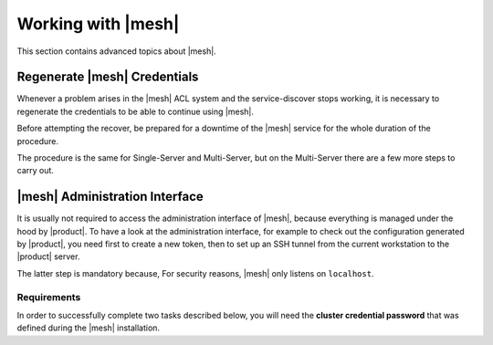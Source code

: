 .. SPDX-FileCopyrightText: 2022 Zextras <https://www.zextras.com/>
..
.. SPDX-License-Identifier: CC-BY-NC-SA-4.0

===================
Working with |mesh|
===================

This section contains advanced topics about |mesh|.

.. _mesh-reset:

Regenerate |mesh| Credentials
=============================

Whenever a problem arises in the |mesh| ACL system and the
service-discover stops working, it is necessary to regenerate the
credentials to be able to continue using |mesh|.

.. card::

   Scenario
   ^^^^

   In this sample scenario, the command :command:`consul acl
   bootstrap` will terminate with an error message similar to::

     Failed ACL bootstrapping: Unexpected response code: 403 (Permission denied: ACL bootstrap no longer allowed (reset index: 908))

   This can happen, for example, when the **cluster credential
   password** of file
   :file:`/etc/zextras/service-discover/cluster-credentials.tar.gpg`
   is unaccessible (for example, because the password has been lost),
   but the procedure below may apply whenever the above-mentioned
   error message appears.

   It is important to take note of the index number, that is the last
   bit of the output *(reset index: 908)*: ``908`` is the current
   index and is needed in the procedure below.


Before attempting the recover, be prepared for a downtime of the
|mesh| service for the whole duration of the procedure.

The procedure is the same for Single-Server and Multi-Server, but on
the Multi-Server there are a few more steps to carry out.

.. card::

   Preliminary Tasks
   ^^^^

   In case of a Single-Server node, log in to it and skip to the next
   step.

   On a Multi-Server, you need to identify the |mesh| *leader node*
   node and log into it. Most of the times, this is the
   `Directory-Server` node, whose IP address is retrieved using the
   command below.

   .. code:: console

      # zmprov gas service-discover

   To make sure you are on the leader, use the following command.

   .. code:: console

      # wget http://127.0.0.1:8500/v1/status/leader -qO -

   The output will be an IP address and a port, for example
   **192.168.56.101:8300**. If this IP is different from the
   `Directory Server`'s, log in to the latter on (192.168.56.101).

   .. note:: All the commands must be run on the *leader node*, unless
      differently specified.

.. card::

   Step 1. Wipe Old Credentials
   ^^^^

   The first task, to be executed as the ``service-discover`` user, is
   to write the current **reset index** to a file, to allow a new ACL
   token to be generated. As described in the Scenario above, the
   value is **908** (change it according to the output you receive), so we need to execute:

   .. code:: console

      # sudo -u service-discover bash -c "echo 908 > /var/lib/service-discover/data/acl-bootstrap-reset"

   Then stop the *service discover* service.

   .. code:: console

      # systemctl stop service-discover


   Finally, remove all certificates related to  *service discover*.

   .. code:: console

      # rm /var/lib/service-discover/*.pem

.. card::

   Step 2. Generate New Credentials
   ^^^^

   Run the setup as a *first instance*.

   .. code:: console

      # service-discover setup 192.168.56.101 --first-instance --password=MESH_CLUSTER_PWD

   This is essentially the same command as the one used during the
   configuration of |mesh|, the only difference being that in this
   case we use the explicit IP address and run it as *first instance*.

   Optionally, verify the ACL token using the commands

   .. code:: console

      # export CONSUL_HTTP_TOKEN=$(gpg -qdo - /etc/zextras/service-discover/cluster-credentials.tar.gpg | tar xOf - consul-acl-secret.json | jq .SecretID -r)
      # consul members
        Node              Address              Status  Type    Build  Protocol  DC   Segment
        mail.example.com  192.168.56.101:8301  alive   server  1.9.3  2

   On a Single-Server the procedure has been completed. Make sure to
   store the new credentials in a safe place!

.. card::

   Multi-Server Final Task
   ^^^^

   On a Multi-Server, you need to copy the credentials file on all
   other nodes, for example using :command:`scp`. The commands to be
   used are mentioned in every node of the
   :ref:`multiserver-installation`.

.. _mesh-gui:

|mesh| Administration Interface
===============================

It is usually not required to access the administration interface of
|mesh|, because everything is managed under the hood by |product|. To
have a look at the administration interface, for example to check out
the configuration generated by |product|, you need first to create a
new token, then to set up an SSH tunnel from the current workstation
to the |product| server.

The latter step is mandatory because, For security reasons, |mesh|
only listens on ``localhost``.

Requirements
------------

In order to successfully complete two tasks described below, you will
need the **cluster credential password** that was defined during the
|mesh| installation.

.. card::
   :class-header: sd-font-weight-bold sd-fs-5

   Step 2. Create Token
   ^^^^^

   You need to create a **bootstrap token** that will be used to
   create any additional token.

   .. code:: bash

      # service-discover bootstrap-token

   You need to provide the **cluster credential password** that you
   used in the previous step.

   .. warning:: The *bootstrap token* is the most important building
      block of |mesh| and should only be used to create other tokens:
      if lost, **all tokens must be regenerated**, so keep it safe!


.. card::
   :class-header: sd-font-weight-bold sd-fs-5

   Step 3. Create tunnel
   ^^^^^

   .. code:: bash

      # ssh -N -f -L 8500:localhost:8500 root@<IP Address>
